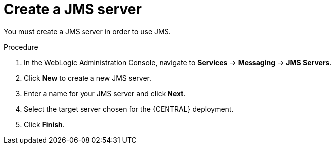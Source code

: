 [id='wls-jms-create-proc']
= Create a JMS server

You must create a JMS server in order to use JMS.

.Procedure
. In the WebLogic Administration Console, navigate to *Services* -> *Messaging* -> *JMS Servers*.
. Click *New* to create a new JMS server.
. Enter a name for your JMS server and click *Next*.
. Select the target server chosen for the {CENTRAL} deployment.
. Click *Finish*.
